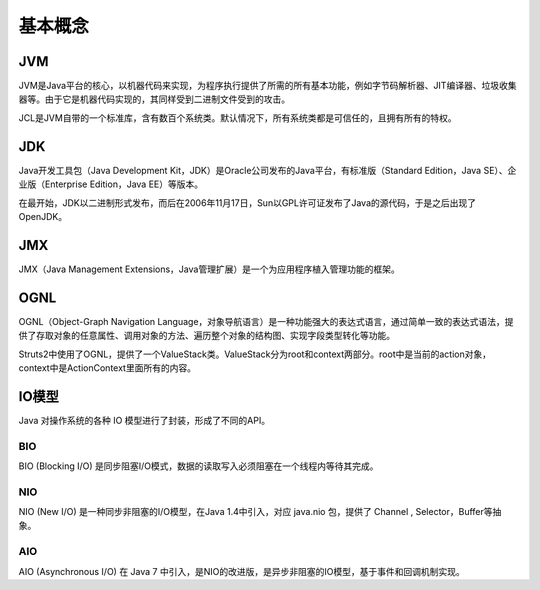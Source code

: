 基本概念
========================================

JVM
----------------------------------------
JVM是Java平台的核心，以机器代码来实现，为程序执行提供了所需的所有基本功能，例如字节码解析器、JIT编译器、垃圾收集器等。由于它是机器代码实现的，其同样受到二进制文件受到的攻击。

JCL是JVM自带的一个标准库，含有数百个系统类。默认情况下，所有系统类都是可信任的，且拥有所有的特权。

JDK
----------------------------------------
Java开发工具包（Java Development Kit，JDK）是Oracle公司发布的Java平台，有标准版（Standard Edition，Java SE）、企业版（Enterprise Edition，Java EE）等版本。

在最开始，JDK以二进制形式发布，而后在2006年11月17日，Sun以GPL许可证发布了Java的源代码，于是之后出现了OpenJDK。

JMX
----------------------------------------
JMX（Java Management Extensions，Java管理扩展）是一个为应用程序植入管理功能的框架。

OGNL
----------------------------------------
OGNL（Object-Graph Navigation Language，对象导航语言）是一种功能强大的表达式语言，通过简单一致的表达式语法，提供了存取对象的任意属性、调用对象的方法、遍历整个对象的结构图、实现字段类型转化等功能。

Struts2中使用了OGNL，提供了一个ValueStack类。ValueStack分为root和context两部分。root中是当前的action对象，context中是ActionContext里面所有的内容。

IO模型
----------------------------------------
Java 对操作系统的各种 IO 模型进行了封装，形成了不同的API。

BIO
~~~~~~~~~~~~~~~~~~~~~~~~~~~~~~~~~~~~~~~~
BIO (Blocking I/O) 是同步阻塞I/O模式，数据的读取写入必须阻塞在一个线程内等待其完成。

NIO
~~~~~~~~~~~~~~~~~~~~~~~~~~~~~~~~~~~~~~~~
NIO (New I/O) 是一种同步非阻塞的I/O模型，在Java 1.4中引入，对应 java.nio 包，提供了 Channel , Selector，Buffer等抽象。

AIO
~~~~~~~~~~~~~~~~~~~~~~~~~~~~~~~~~~~~~~~~
AIO (Asynchronous I/O) 在 Java 7 中引入，是NIO的改进版，是异步非阻塞的IO模型，基于事件和回调机制实现。

